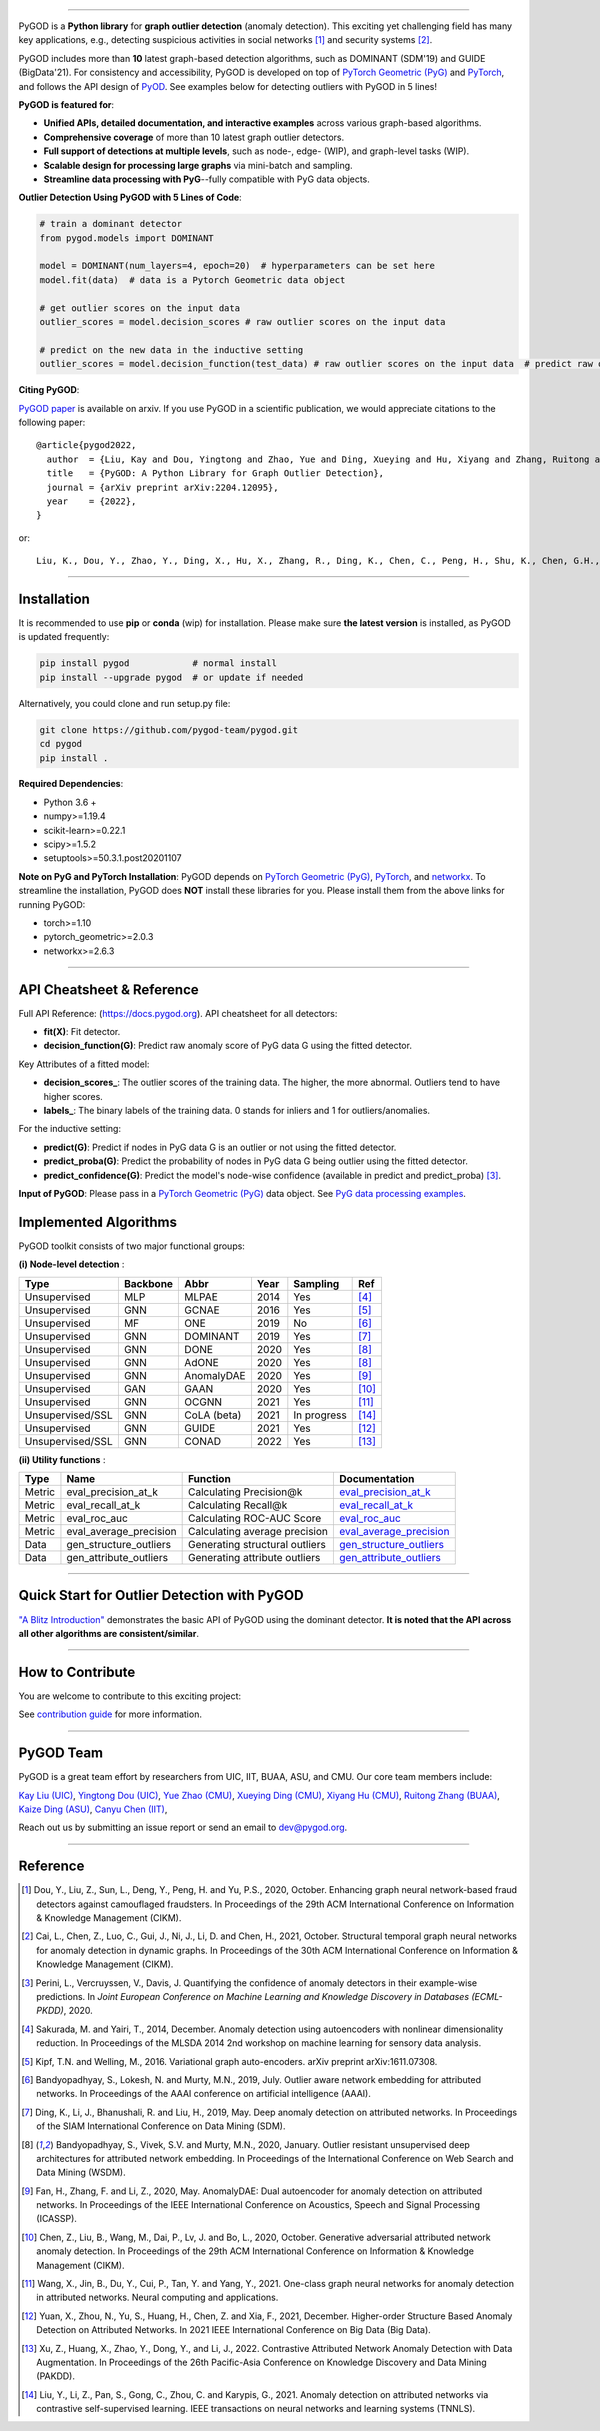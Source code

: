 .. image:: https://raw.githubusercontent.com/pygod-team/pygod/main/docs/pygod_logo.png
   :width: 1050
   :alt: PyGOD Logo
   :align: center

.. image:: https://img.shields.io/pypi/v/pygod.svg?color=brightgreen
   :target: https://pypi.org/project/pygod/
   :alt: PyPI version

.. image:: https://readthedocs.org/projects/pygod/badge/?version=latest
   :target: https://docs.pygod.org/en/latest/?badge=latest
   :alt: Documentation status

.. image:: https://img.shields.io/github/stars/pygod-team/pygod.svg
   :target: https://github.com/pygod-team/pygod/stargazers
   :alt: GitHub stars

.. image:: https://img.shields.io/github/forks/pygod-team/pygod.svg?color=blue
   :target: https://github.com/pygod-team/pygod/network
   :alt: GitHub forks

.. image:: https://github.com/pygod-team/pygod/actions/workflows/testing.yml/badge.svg
   :target: https://github.com/pygod-team/pygod/actions/workflows/testing.yml
   :alt: testing

.. image:: https://coveralls.io/repos/github/pygod-team/pygod/badge.svg?branch=main
   :target: https://coveralls.io/github/pygod-team/pygod?branch=main
   :alt: Coverage Status

.. image:: https://img.shields.io/github/license/pygod-team/pygod.svg
   :target: https://github.com/pygod-team/pygod/blob/master/LICENSE
   :alt: License


-----

PyGOD is a **Python library** for **graph outlier detection** (anomaly detection).
This exciting yet challenging field has many key applications, e.g., detecting
suspicious activities in social networks [#Dou2020Enhancing]_  and security systems [#Cai2021Structural]_.

PyGOD includes more than **10** latest graph-based detection algorithms,
such as DOMINANT (SDM'19) and GUIDE (BigData'21).
For consistency and accessibility, PyGOD is developed on top of `PyTorch Geometric (PyG) <https://www.pyg.org/>`_
and `PyTorch <https://pytorch.org/>`_, and follows the API design of `PyOD <https://github.com/yzhao062/pyod>`_.
See examples below for detecting outliers with PyGOD in 5 lines!


**PyGOD is featured for**:

* **Unified APIs, detailed documentation, and interactive examples** across various graph-based algorithms.
* **Comprehensive coverage** of more than 10 latest graph outlier detectors.
* **Full support of detections at multiple levels**, such as node-, edge- (WIP), and graph-level tasks (WIP).
* **Scalable design for processing large graphs** via mini-batch and sampling.
* **Streamline data processing with PyG**--fully compatible with PyG data objects.

**Outlier Detection Using PyGOD with 5 Lines of Code**\ :

.. code-block:: python


    # train a dominant detector
    from pygod.models import DOMINANT

    model = DOMINANT(num_layers=4, epoch=20)  # hyperparameters can be set here
    model.fit(data)  # data is a Pytorch Geometric data object

    # get outlier scores on the input data
    outlier_scores = model.decision_scores # raw outlier scores on the input data

    # predict on the new data in the inductive setting
    outlier_scores = model.decision_function(test_data) # raw outlier scores on the input data  # predict raw outlier scores on test


**Citing PyGOD**\ :

`PyGOD paper <https://arxiv.org/abs/2204.12095>`_ is available on arxiv.
If you use PyGOD in a scientific publication, we would appreciate
citations to the following paper::

    @article{pygod2022,
      author  = {Liu, Kay and Dou, Yingtong and Zhao, Yue and Ding, Xueying and Hu, Xiyang and Zhang, Ruitong and Ding, Kaize and Chen, Canyu and Peng, Hao and Shu, Kai and Chen, George H. and Jia, Zhihao and Yu, Philip S.},
      title   = {PyGOD: A Python Library for Graph Outlier Detection},
      journal = {arXiv preprint arXiv:2204.12095},
      year    = {2022},
    }

or::

    Liu, K., Dou, Y., Zhao, Y., Ding, X., Hu, X., Zhang, R., Ding, K., Chen, C., Peng, H., Shu, K., Chen, G.H., Jia, Z., and Yu, P.S. 2022. PyGOD: A Python Library for Graph Outlier Detection. arXiv preprint arXiv:2204.12095.



----

Installation
^^^^^^^^^^^^

It is recommended to use **pip** or **conda** (wip) for installation.
Please make sure **the latest version** is installed, as PyGOD is updated frequently:

.. code-block:: bash

   pip install pygod            # normal install
   pip install --upgrade pygod  # or update if needed

Alternatively, you could clone and run setup.py file:

.. code-block:: bash

   git clone https://github.com/pygod-team/pygod.git
   cd pygod
   pip install .

**Required Dependencies**\ :

* Python 3.6 +
* numpy>=1.19.4
* scikit-learn>=0.22.1
* scipy>=1.5.2
* setuptools>=50.3.1.post20201107


**Note on PyG and PyTorch Installation**\ :
PyGOD depends on `PyTorch Geometric (PyG) <https://www.pyg.org/>`_, `PyTorch <https://pytorch.org/>`_, and `networkx <https://networkx.org/>`_.
To streamline the installation, PyGOD does **NOT** install these libraries for you.
Please install them from the above links for running PyGOD:

* torch>=1.10
* pytorch_geometric>=2.0.3
* networkx>=2.6.3

----


API Cheatsheet & Reference
^^^^^^^^^^^^^^^^^^^^^^^^^^

Full API Reference: (https://docs.pygod.org). API cheatsheet for all detectors:

* **fit(X)**\ : Fit detector.
* **decision_function(G)**\ : Predict raw anomaly score of PyG data G using the fitted detector.

Key Attributes of a fitted model:

* **decision_scores_**\ : The outlier scores of the training data. The higher, the more abnormal.
  Outliers tend to have higher scores.
* **labels_**\ : The binary labels of the training data. 0 stands for inliers and 1 for outliers/anomalies.

For the inductive setting:

* **predict(G)**\ : Predict if nodes in PyG data G is an outlier or not using the fitted detector.
* **predict_proba(G)**\ : Predict the probability of nodes in PyG data G being outlier using the fitted detector.
* **predict_confidence(G)**\ : Predict the model's node-wise confidence (available in predict and predict_proba) [#Perini2020Quantifying]_.


**Input of PyGOD**: Please pass in a `PyTorch Geometric (PyG) <https://www.pyg.org/>`_ data object.
See `PyG data processing examples <https://pytorch-geometric.readthedocs.io/en/latest/notes/introduction.html#data-handling-of-graphs>`_.


Implemented Algorithms
^^^^^^^^^^^^^^^^^^^^^^

PyGOD toolkit consists of two major functional groups:

**(i) Node-level detection** :

===================  ===================  ==================  =====  ===========  ========================================
Type                 Backbone             Abbr                Year   Sampling      Ref
===================  ===================  ==================  =====  ===========  ========================================
Unsupervised         MLP                  MLPAE               2014   Yes          [#Sakurada2014Anomaly]_
Unsupervised         GNN                  GCNAE               2016   Yes          [#Kipf2016Variational]_
Unsupervised         MF                   ONE                 2019   No           [#Bandyopadhyay2019Outlier]_
Unsupervised         GNN                  DOMINANT            2019   Yes          [#Ding2019Deep]_
Unsupervised         GNN                  DONE                2020   Yes          [#Bandyopadhyay2020Outlier]_
Unsupervised         GNN                  AdONE               2020   Yes          [#Bandyopadhyay2020Outlier]_
Unsupervised         GNN                  AnomalyDAE          2020   Yes          [#Fan2020AnomalyDAE]_
Unsupervised         GAN                  GAAN                2020   Yes          [#Chen2020Generative]_
Unsupervised         GNN                  OCGNN               2021   Yes          [#Wang2021One]_
Unsupervised/SSL     GNN                  CoLA (beta)         2021   In progress  [#Liu2021Anomaly]_
Unsupervised         GNN                  GUIDE               2021   Yes          [#Yuan2021Higher]_
Unsupervised/SSL     GNN                  CONAD               2022   Yes          [#Xu2022Contrastive]_
===================  ===================  ==================  =====  ===========  ========================================

**(ii) Utility functions** :

===================  ======================  ==================================  ======================================================================================================================================
Type                 Name                    Function                            Documentation
===================  ======================  ==================================  ======================================================================================================================================
Metric               eval_precision_at_k     Calculating Precision@k             `eval_precision_at_k <https://docs.pygod.org/en/latest/pygod.utils.html#pygod.utils.metric.eval_precision_at_k>`_
Metric               eval_recall_at_k        Calculating Recall@k                `eval_recall_at_k <https://docs.pygod.org/en/latest/pygod.utils.html#pygod.utils.metric.eval_recall_at_k>`_
Metric               eval_roc_auc            Calculating ROC-AUC Score           `eval_roc_auc <https://docs.pygod.org/en/latest/pygod.utils.html#pygod.utils.metric.eval_roc_auc>`_
Metric               eval_average_precision  Calculating average precision       `eval_average_precision <https://docs.pygod.org/en/latest/pygod.utils.html#pygod.utils.metric.eval_average_precision>`_
Data                 gen_structure_outliers  Generating structural outliers      `gen_structure_outliers <https://docs.pygod.org/en/latest/pygod.utils.html#pygod.utils.outlier_generator.gen_structure_outliers>`_
Data                 gen_attribute_outliers  Generating attribute outliers       `gen_attribute_outliers <https://docs.pygod.org/en/latest/pygod.utils.html#pygod.utils.outlier_generator.gen_attribute_outliers>`_
===================  ======================  ==================================  ======================================================================================================================================


----


Quick Start for Outlier Detection with PyGOD
^^^^^^^^^^^^^^^^^^^^^^^^^^^^^^^^^^^^^^^^^^^^

`"A Blitz Introduction" <https://docs.pygod.org/en/latest/tutorials/intro.html>`_
demonstrates the basic API of PyGOD using the dominant detector. **It is noted that the API across all other algorithms are consistent/similar**.

----

How to Contribute
^^^^^^^^^^^^^^^^^

You are welcome to contribute to this exciting project:

See `contribution guide <https://github.com/pygod-team/pygod/blob/main/contributing.RST>`_ for more information.


----

PyGOD Team
^^^^^^^^^^

PyGOD is a great team effort by researchers from UIC, IIT, BUAA, ASU, and CMU.
Our core team members include:

`Kay Liu (UIC) <https://kayzliu.com/>`_,
`Yingtong Dou (UIC) <http://ytongdou.com/>`_,
`Yue Zhao (CMU) <https://www.andrew.cmu.edu/user/yuezhao2/>`_,
`Xueying Ding (CMU) <https://scholar.google.com/citations?user=U9CMsh0AAAAJ&hl=en>`_,
`Xiyang Hu (CMU) <https://www.andrew.cmu.edu/user/xiyanghu/>`_,
`Ruitong Zhang (BUAA) <https://github.com/pygod-team/pygod>`_,
`Kaize Ding (ASU) <https://www.public.asu.edu/~kding9/>`_,
`Canyu Chen (IIT) <https://github.com/pygod-team/pygod>`_,

Reach out us by submitting an issue report or send an email to dev@pygod.org.

----

Reference
^^^^^^^^^

.. [#Dou2020Enhancing] Dou, Y., Liu, Z., Sun, L., Deng, Y., Peng, H. and Yu, P.S., 2020, October. Enhancing graph neural network-based fraud detectors against camouflaged fraudsters. In Proceedings of the 29th ACM International Conference on Information & Knowledge Management (CIKM).

.. [#Cai2021Structural] Cai, L., Chen, Z., Luo, C., Gui, J., Ni, J., Li, D. and Chen, H., 2021, October. Structural temporal graph neural networks for anomaly detection in dynamic graphs. In Proceedings of the 30th ACM International Conference on Information & Knowledge Management (CIKM).

.. [#Perini2020Quantifying] Perini, L., Vercruyssen, V., Davis, J. Quantifying the confidence of anomaly detectors in their example-wise predictions. In *Joint European Conference on Machine Learning and Knowledge Discovery in Databases (ECML-PKDD)*, 2020.

.. [#Sakurada2014Anomaly] Sakurada, M. and Yairi, T., 2014, December. Anomaly detection using autoencoders with nonlinear dimensionality reduction. In Proceedings of the MLSDA 2014 2nd workshop on machine learning for sensory data analysis.

.. [#Kipf2016Variational] Kipf, T.N. and Welling, M., 2016. Variational graph auto-encoders. arXiv preprint arXiv:1611.07308.

.. [#Bandyopadhyay2019Outlier] Bandyopadhyay, S., Lokesh, N. and Murty, M.N., 2019, July. Outlier aware network embedding for attributed networks. In Proceedings of the AAAI conference on artificial intelligence (AAAI).

.. [#Ding2019Deep] Ding, K., Li, J., Bhanushali, R. and Liu, H., 2019, May. Deep anomaly detection on attributed networks. In Proceedings of the SIAM International Conference on Data Mining (SDM).

.. [#Bandyopadhyay2020Outlier] Bandyopadhyay, S., Vivek, S.V. and Murty, M.N., 2020, January. Outlier resistant unsupervised deep architectures for attributed network embedding. In Proceedings of the International Conference on Web Search and Data Mining (WSDM).

.. [#Fan2020AnomalyDAE] Fan, H., Zhang, F. and Li, Z., 2020, May. AnomalyDAE: Dual autoencoder for anomaly detection on attributed networks. In Proceedings of the IEEE International Conference on Acoustics, Speech and Signal Processing (ICASSP).

.. [#Chen2020Generative] Chen, Z., Liu, B., Wang, M., Dai, P., Lv, J. and Bo, L., 2020, October. Generative adversarial attributed network anomaly detection. In Proceedings of the 29th ACM International Conference on Information & Knowledge Management (CIKM).

.. [#Wang2021One] Wang, X., Jin, B., Du, Y., Cui, P., Tan, Y. and Yang, Y., 2021. One-class graph neural networks for anomaly detection in attributed networks. Neural computing and applications.

.. [#Yuan2021Higher] Yuan, X., Zhou, N., Yu, S., Huang, H., Chen, Z. and Xia, F., 2021, December. Higher-order Structure Based Anomaly Detection on Attributed Networks. In 2021 IEEE International Conference on Big Data (Big Data).

.. [#Xu2022Contrastive] Xu, Z., Huang, X., Zhao, Y., Dong, Y., and Li, J., 2022. Contrastive Attributed Network Anomaly Detection with Data Augmentation. In Proceedings of the 26th Pacific-Asia Conference on Knowledge Discovery and Data Mining (PAKDD).

.. [#Liu2021Anomaly] Liu, Y., Li, Z., Pan, S., Gong, C., Zhou, C. and Karypis, G., 2021. Anomaly detection on attributed networks via contrastive self-supervised learning. IEEE transactions on neural networks and learning systems (TNNLS).
